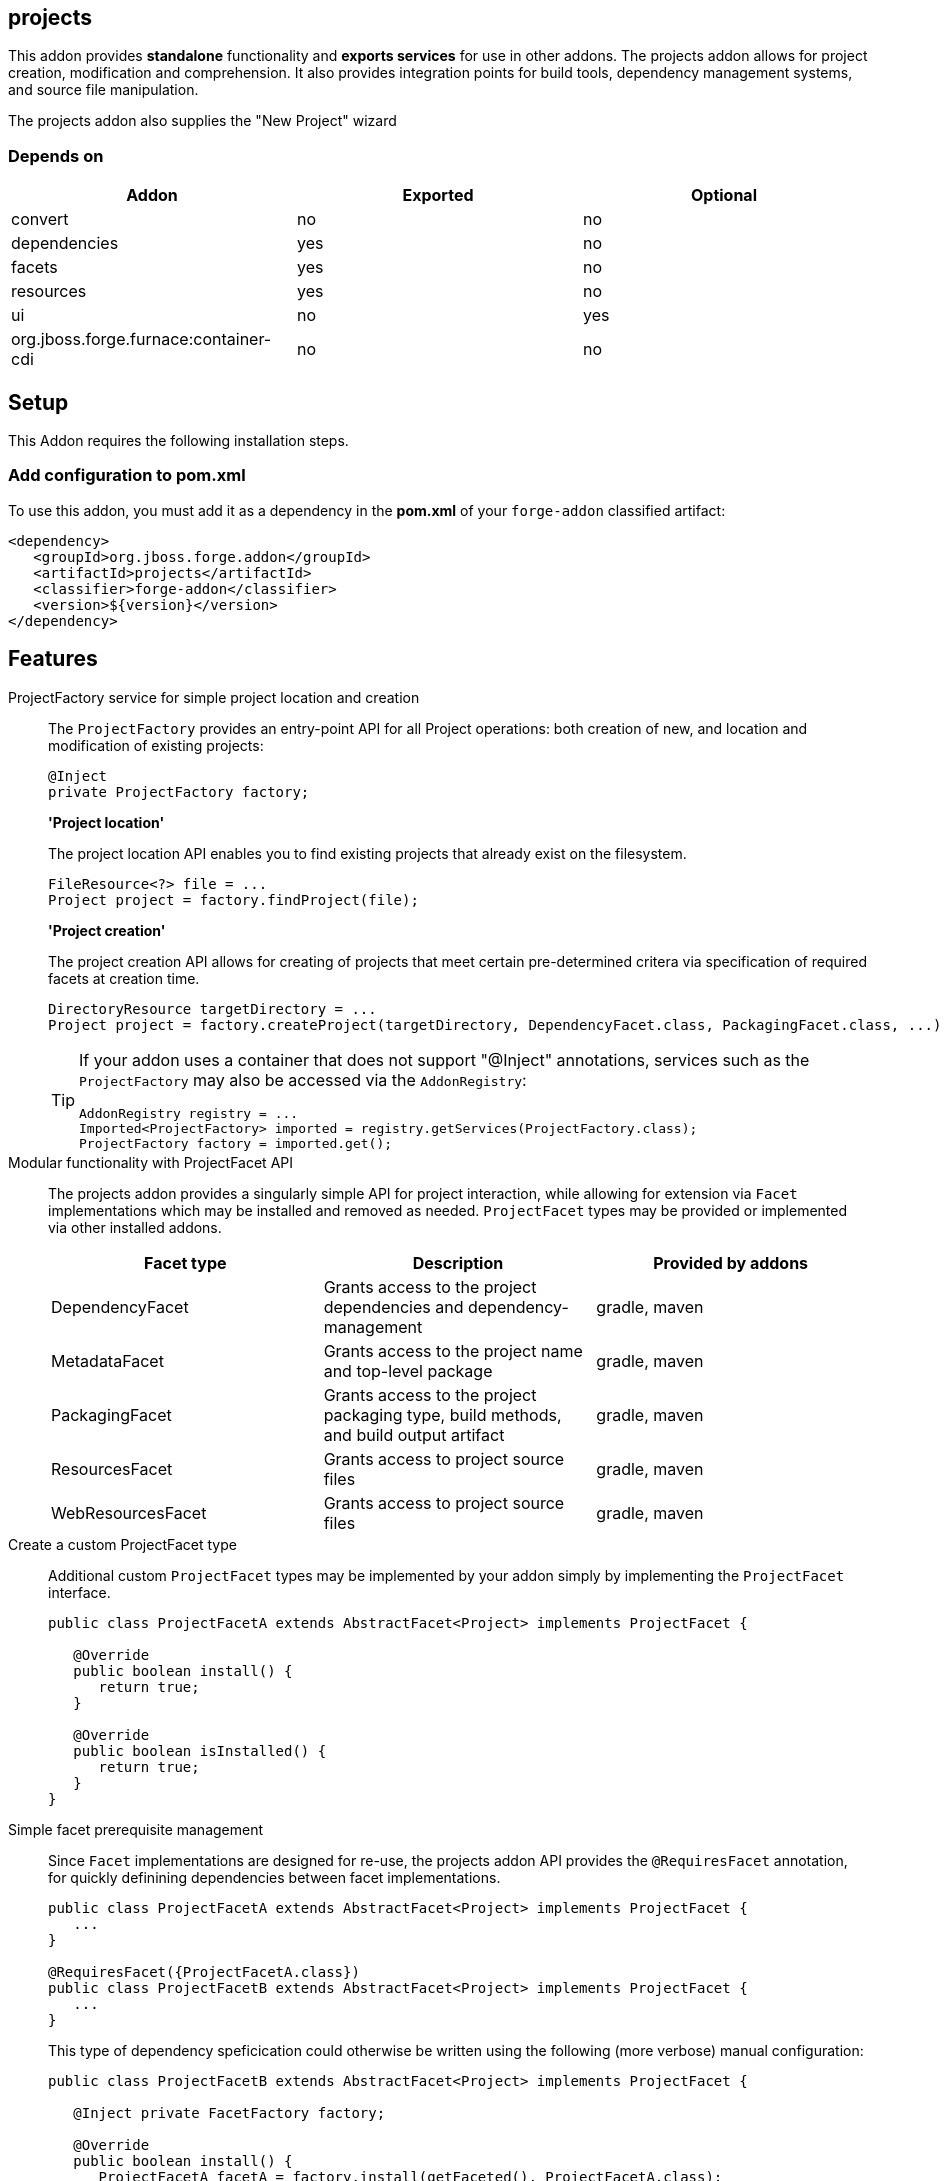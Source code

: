 == projects
:idprefix: id_ 

This addon provides *standalone* functionality and *exports services* for use in other addons. The projects addon allows for project creation, modification and comprehension. It also provides integration points for build tools, dependency management systems, and source file manipulation.

The projects addon also supplies the "New Project" wizard

=== Depends on

[options="header"]
|===
|Addon |Exported |Optional

|convert
|no
|no

|dependencies
|yes
|no

|facets
|yes
|no

|resources
|yes
|no

|ui
|no
|yes

|org.jboss.forge.furnace:container-cdi
|no
|no

|===

== Setup

This Addon requires the following installation steps.

=== Add configuration to pom.xml 

To use this addon, you must add it as a dependency in the *pom.xml* of your `forge-addon` classified artifact:

[source,xml] 
----
<dependency>
   <groupId>org.jboss.forge.addon</groupId>
   <artifactId>projects</artifactId>
   <classifier>forge-addon</classifier>
   <version>${version}</version>
</dependency>
----      
== Features


ProjectFactory service for simple project location and creation::
 The `ProjectFactory` provides an entry-point API for all Project operations: both creation of new, and location and modification of existing projects:
+
[source,java]
----
@Inject
private ProjectFactory factory;
----
+
*'Project location'*
+
The project location API enables you to find existing projects that already exist on the filesystem.
+
[source,java]
----
FileResource<?> file = ...
Project project = factory.findProject(file);
---- 
+
*'Project creation'*
+
The project creation API allows for creating of projects that meet certain pre-determined critera via specification of required facets at creation time.
+
[source,java]
----
DirectoryResource targetDirectory = ...
Project project = factory.createProject(targetDirectory, DependencyFacet.class, PackagingFacet.class, ...);
---- 
+
[TIP] 
====
If your addon uses a container that does not support "@Inject" annotations, services such as the `ProjectFactory` may also be 
accessed via the `AddonRegistry`:

----
AddonRegistry registry = ...
Imported<ProjectFactory> imported = registry.getServices(ProjectFactory.class);
ProjectFactory factory = imported.get();
----
==== 


Modular functionality with ProjectFacet API::
The projects addon provides a singularly simple API for project interaction, while allowing for extension via `Facet` implementations which may be installed and removed as needed. `ProjectFacet` types may be provided or implemented via other installed addons.
+
[options="header"]
|===
|Facet type |Description |Provided by addons

|DependencyFacet |Grants access to the project dependencies and dependency-management|gradle, maven
|MetadataFacet |Grants access to the project name and top-level package |gradle, maven
|PackagingFacet |Grants access to the project packaging type, build methods, and build output artifact |gradle, maven
|ResourcesFacet |Grants access to project source files|gradle, maven
|WebResourcesFacet |Grants access to project source files|gradle, maven

|===

Create a custom ProjectFacet type::
Additional custom `ProjectFacet` types may be implemented by your addon simply by implementing the `ProjectFacet` interface.
+
[source,java]
----
public class ProjectFacetA extends AbstractFacet<Project> implements ProjectFacet {

   @Override
   public boolean install() {
      return true;
   }

   @Override
   public boolean isInstalled() {
      return true;
   }
}
----

Simple facet prerequisite management::
Since `Facet` implementations are designed for re-use, the projects addon API provides the `@RequiresFacet` annotation, for quickly definining dependencies between facet implementations.
+
[source,java]
----
public class ProjectFacetA extends AbstractFacet<Project> implements ProjectFacet {
   ...
}

@RequiresFacet({ProjectFacetA.class})
public class ProjectFacetB extends AbstractFacet<Project> implements ProjectFacet {
   ...
}
----
+
This type of dependency speficication could otherwise be written using the following (more verbose) manual configuration:
+
[source,java]
----
public class ProjectFacetB extends AbstractFacet<Project> implements ProjectFacet {

   @Inject private FacetFactory factory;

   @Override
   public boolean install() {
      ProjectFacetA facetA = factory.install(getFaceted(), ProjectFacetA.class);
      return facetA.isInstalled();
   }   

   @Override
   public boolean isInstalled() {
      return getFaceted().hasFacet(ProjectFacetA.class);
   }  
}
----
+
In summary, the `FacetFactory` and `ProjectFactory` services will recursively check for and install missing prerequisite `ProjectFacet` types, before proceeding to install the requsted facet type. This allows for very simple dependency management, and avoids many opportunities for `NullPointerException`.

ProjectLocator services for custom project types::
If you wish to implement a custom project type in your addon, you will need to use the `ProjectLocator` service API. Each time a method in the `ProjectFactory` is called, all available `ProjectLocator` instances are queried until a valid project result is found.
+
[source,java]
----
public class CustomProjectLocator implements ProjectLocator {

   @Inject
   private FacetFactory factory;

   @Override
   public Project createProject(final DirectoryResource dir) {
      Project project = new CustomProject(dir);

      try {
         factory.install(project, CustomFacet.class);
      }
      catch (RuntimeException e) {
         throw new IllegalStateException("Could not install Custom functionality into Project located at ["
                  + dir.getFullyQualifiedName() + "]");
      }

      return project;
   }

   @Override
   public boolean containsProject(final DirectoryResource dir) {
      return dir.getChild("custom-project-config.txt").exists();
   }

}
----

ProjectListener services for project events::
If your addon would like to receive notifications when new projects are created, simply implement the `ProjectListener` service interface. When a new project is created, the `ProjectFactory` will retrieve all available `ProjectListener` instances, and invoke the `.projectCreated(Project project)` method.
+
[source,java]
----
class CustomProjectListener implements ProjectListener {

   @Override
   public void projectCreated(Project project) {
      // handle the project
   }
}
----
+
TIP: `ProjectListener` instances may also be registered directly via the `ProjectFactory.addProjectListener(ProjectListener listener)` method

(Optional) ui addon integration::
 The projects addon supplies a `UIWizard` implementation called "New Project". This, as the name suggests, is used for creating new projects from a UI provider such as Eclipse, IntelliJ, NetBeans, or the command line shell (CLI).
+
Additional project types can be supplied to the "New Project" wizard via extension of the `ProjectType` service interface. New implementations are automatically detected by the "New Project" wizard when it is executed.
+
[source,java]
----
public class CustomProjectType implements ProjectType {

   @Override
   public String getType() {
      return "Custom - With Mustard";
   }

   @Override
   public Class<? extends UIWizardStep> getSetupFlow() {
      return CustomWithMustardWizard.class;
   }

   @Override
   public Iterable<Class<? extends ProjectFacet>> getRequiredFacets() {
      List<Class<? extends ProjectFacet>> result = new ArrayList<Class<? extends ProjectFacet>>();
      result.add(ProjectFacetA.class);
      result.add(ProjectFacetB.class);
      return result;
   }

   @Override
   public String toString() {
      return "Custom - With Mustard";
   }
}
----
+
Notice that our custom project type is able to specify additional `UIWizard` steps that must be completed before the project is created, and may also provide a set of Facet types which must be installed before the given `UIWizard` step is executed.


Ready for use in tests::
 To facilitate testing, or other situations where temporary projects may be required, the `ProjectFactory` also provides a method for temporary project creation. `Project` instances created in this way are placed in the system temp directory, and can be deleted at will; otherwise, they will eventually be deleted by the operating system.
+
[source,java]
----
@Inject 
private ProjectFactory factory;
...
Project temp = factory.createTempProject();
----


Consistent programming experience::
 Because the Project API provides an abstract model for interacting with existing and creating new projects, it is used in a number of addons and should be considered the standard approach for project manipulation.
